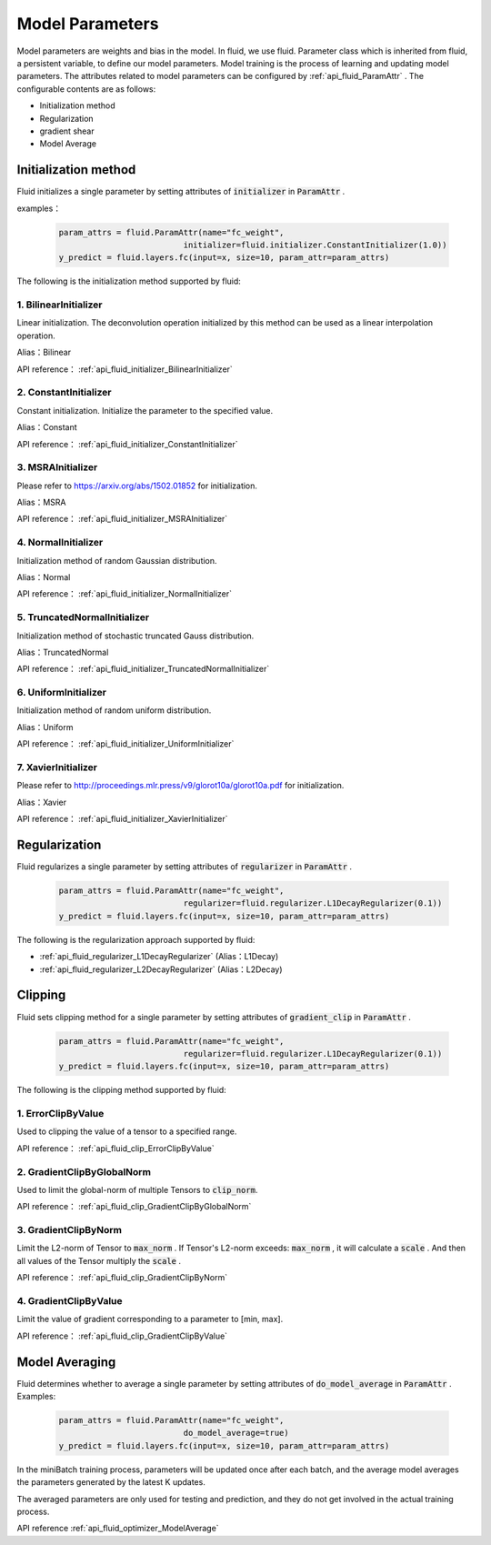 ..  _api_guide_parameter_en:

#########
Model Parameters
#########

Model parameters are weights and bias in the model. In fluid, we use fluid. Parameter class which is inherited from fluid, a persistent variable, to define our model parameters. Model training is the process of learning and updating model parameters. The attributes related to model parameters can be configured by :ref:`api_fluid_ParamAttr` . The configurable contents are as follows:


- Initialization method

- Regularization

- gradient shear

- Model Average



Initialization method
=================

Fluid initializes a single parameter by setting attributes of :code:`initializer` in :code:`ParamAttr` .

examples：

  .. code-block:: python

      param_attrs = fluid.ParamAttr(name="fc_weight",
                                initializer=fluid.initializer.ConstantInitializer(1.0))
      y_predict = fluid.layers.fc(input=x, size=10, param_attr=param_attrs)



The following is the initialization method supported by fluid:

1. BilinearInitializer
-----------------------

Linear initialization. The deconvolution operation initialized by this method can be used as a linear interpolation operation.

Alias：Bilinear

API reference： :ref:`api_fluid_initializer_BilinearInitializer`

2. ConstantInitializer
----------------------

Constant initialization. Initialize the parameter to the specified value.

Alias：Constant

API reference： :ref:`api_fluid_initializer_ConstantInitializer`

3. MSRAInitializer
------------------

Please refer to https://arxiv.org/abs/1502.01852 for initialization.

Alias：MSRA

API reference： :ref:`api_fluid_initializer_MSRAInitializer`

4. NormalInitializer
---------------------

Initialization method of random Gaussian distribution.

Alias：Normal

API reference： :ref:`api_fluid_initializer_NormalInitializer`

5. TruncatedNormalInitializer
-----------------------------

Initialization method of stochastic truncated Gauss distribution.

Alias：TruncatedNormal

API reference： :ref:`api_fluid_initializer_TruncatedNormalInitializer`

6. UniformInitializer
--------------------

Initialization method of random uniform distribution.

Alias：Uniform

API reference： :ref:`api_fluid_initializer_UniformInitializer`

7. XavierInitializer
--------------------

Please refer to http://proceedings.mlr.press/v9/glorot10a/glorot10a.pdf for initialization.

Alias：Xavier

API reference： :ref:`api_fluid_initializer_XavierInitializer`

Regularization
=============

Fluid regularizes a single parameter by setting attributes of :code:`regularizer` in :code:`ParamAttr` .

  .. code-block:: python

      param_attrs = fluid.ParamAttr(name="fc_weight",
                                regularizer=fluid.regularizer.L1DecayRegularizer(0.1))
      y_predict = fluid.layers.fc(input=x, size=10, param_attr=param_attrs)

The following is the regularization approach supported by fluid:

-  :ref:`api_fluid_regularizer_L1DecayRegularizer` (Alias：L1Decay)
-  :ref:`api_fluid_regularizer_L2DecayRegularizer` (Alias：L2Decay)

Clipping
==========

Fluid sets clipping method for a single parameter by setting attributes of :code:`gradient_clip` in :code:`ParamAttr` .

  .. code-block:: python

      param_attrs = fluid.ParamAttr(name="fc_weight",
                                regularizer=fluid.regularizer.L1DecayRegularizer(0.1))
      y_predict = fluid.layers.fc(input=x, size=10, param_attr=param_attrs)



The following is the clipping method supported by fluid:

1. ErrorClipByValue
-------------------

Used to clipping the value of a tensor to a specified range.

API reference： :ref:`api_fluid_clip_ErrorClipByValue`

2. GradientClipByGlobalNorm
---------------------------

Used to limit the global-norm of multiple Tensors to :code:`clip_norm`.

API reference： :ref:`api_fluid_clip_GradientClipByGlobalNorm`

3. GradientClipByNorm
---------------------
Limit the L2-norm of Tensor to :code:`max_norm` . If Tensor's L2-norm exceeds: :code:`max_norm` ,
it will calculate a  :code:`scale` . And then all values of the Tensor multiply the :code:`scale` .

API reference： :ref:`api_fluid_clip_GradientClipByNorm`

4. GradientClipByValue
----------------------

Limit the value of gradient corresponding to a parameter to [min, max].

API reference： :ref:`api_fluid_clip_GradientClipByValue`

Model Averaging
========

Fluid determines whether to average a single parameter by setting attributes of :code:`do_model_average` in :code:`ParamAttr` .
Examples:

  .. code-block:: python

      param_attrs = fluid.ParamAttr(name="fc_weight",
                                do_model_average=true)
      y_predict = fluid.layers.fc(input=x, size=10, param_attr=param_attrs)

In the miniBatch training process, parameters will be updated once after each batch, and the average model averages the parameters generated by the latest K updates.

The averaged parameters are only used for testing and prediction, and they do not get involved in the actual training process.

API reference  :ref:`api_fluid_optimizer_ModelAverage` 
